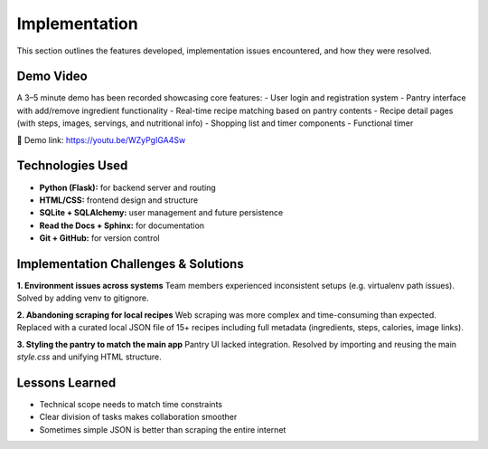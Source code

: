 ==========================
Implementation
==========================

This section outlines the features developed, implementation issues encountered, and how they were resolved.

Demo Video
------------------
A 3–5 minute demo has been recorded showcasing core features:
- User login and registration system
- Pantry interface with add/remove ingredient functionality
- Real-time recipe matching based on pantry contents
- Recipe detail pages (with steps, images, servings, and nutritional info)
- Shopping list and timer components
- Functional timer

🎥 Demo link: https://youtu.be/WZyPgIGA4Sw

Technologies Used
------------------

- **Python (Flask):** for backend server and routing
- **HTML/CSS:** frontend design and structure
- **SQLite + SQLAlchemy:** user management and future persistence
- **Read the Docs + Sphinx:** for documentation
- **Git + GitHub:** for version control

Implementation Challenges & Solutions
----------------------------------------

**1. Environment issues across systems**  
Team members experienced inconsistent setups (e.g. virtualenv path issues). Solved by adding venv to gitignore.

**2. Abandoning scraping for local recipes**  
Web scraping was more complex and time-consuming than expected. Replaced with a curated local JSON file of 15+ recipes including full metadata (ingredients, steps, calories, image links).

**3. Styling the pantry to match the main app**  
Pantry UI lacked integration. Resolved by importing and reusing the main `style.css` and unifying HTML structure.

Lessons Learned
------------------

- Technical scope needs to match time constraints
- Clear division of tasks makes collaboration smoother
- Sometimes simple JSON is better than scraping the entire internet